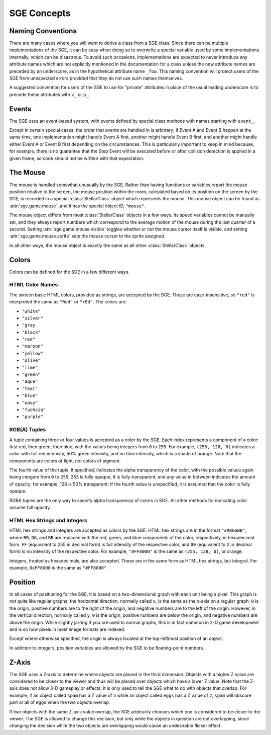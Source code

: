 SGE Concepts
============

Naming Conventions
------------------

There are many cases where you will want to derive a class from a SGE
class.  Since there can be multiple implementations of the SGE, it can
be easy when doing so to overwrite a special variable used by some
implementations internally, which can be disastrous.  To avoid such
occasions, implementations are expected to never introduce any attribute
names which are not explicitly mentioned in the documentation for a
class unless the new attribute names are preceded by an underscore, as
in the hypothetical attribute name ``_foo``.  This naming convention
will protect users of the SGE from unexpected errors provided that they
do not use such names themselves.

A suggested convention for users of the SGE to use for "private"
attributes in place of the usual leading underscore  is to precede these
attributes with ``v_`` or ``p_``.

Events
------

The SGE uses an event-based system, with events defined by special class
methods with names starting with ``event_``.

Except in certain special cases, the order that events are handled in is
arbitrary; if Event A and Event B happen at the same time, one
implementation might handle Event A first, another might handle Event B
first, and another might handle either Event A or Event B first
depending on the circumstances.  This is particularly important to keep
in mind because, for example, there is no guarantee that the Step Event
will be executed before or after collision detection is applied in a
given frame, so code should not be written with that expectation.

The Mouse
---------

The mouse is handled somewhat unusually by the SGE.  Rather than having
functions or variables report the mouse position relative to the screen,
the mouse position within the room, calculated based on its position on
the screen by the SGE, is recorded in a special :class:`StellarClass`
object which represents the mouse.  This mouse object can be found as
:attr:`sge.game.mouse`, and it has the special object ID, ``"mouse"``.

The mouse object differs from most :class:`StellarClass` objects in a
few ways.  Its speed variables cannot be manually set, and they always
report numbers which correspond to the average motion of the mouse
during the last quarter of a second.  Setting
:attr:`sge.game.mouse.visible` toggles whether or not the mouse cursor
itself is visible, and setting :attr:`sge.game.mouse.sprite` sets the
mouse cursor to the sprite assigned.

In all other ways, the mouse object is exactly the same as all other
:class:`StellarClass` objects.

Colors
------

Colors can be defined for the SGE in a few different ways.

HTML Color Names
~~~~~~~~~~~~~~~~

The sixteen basic HTML colors, provided as strings, are accepted by the
SGE.  These are case-insensitive, so ``"red"`` is interpreted the same
as ``"Red"`` or ``"rEd"``.  The colors are:

- ``"white"``
- ``"silver"``
- ``"gray``
- ``"black"``
- ``"red"``
- ``"maroon"``
- ``"yellow"``
- ``"olive"``
- ``"lime"``
- ``"green"``
- ``"aqua"``
- ``"teal"``
- ``"blue"``
- ``"navy"``
- ``"fuchsia"``
- ``"purple"``

RGB(A) Tuples
~~~~~~~~~~~~~

A tuple containing three or four values is accepted as a color by the
SGE.  Each index represents a component of a color: first red, then
green, then blue, with the values being integers from ``0`` to ``255``.
For example, ``(255, 128, 0)`` indicates a color with full red
intensity, 50% green intensity, and no blue intensity, which is a shade
of orange.  Note that the components are colors of light, not colors of
pigment.

The fourth value of the tuple, if specified, indicates the alpha
transparency of the color, with the possible values again being integers
from ``0`` to ``255``.  ``255`` is fully opaque, ``0`` is fully
transparent, and any value in between indicates the amount of opacity;
for example, 128 is 50% transparent.  If the fourth value is
unspecified, it is assumed that the color is fully opaque.

RGBA tuples are the only way to specify alpha transparency of colors in
SGE.  All other methods for indicating color assume full opacity.

HTML Hex Strings and Integers
~~~~~~~~~~~~~~~~~~~~~~~~~~~~~

HTML hex strings and integers are accepted as colors by the SGE.  HTML
hex strings are in the format ``"#RRGGBB"``, where ``RR``, ``GG``, and
``BB`` are replaced with the red, green, and blue components of the
color, respectively, in hexadecimal form.  ``FF`` (equivalent to 255 in
decimal form) is full intensity of the respective color, and ``00``
(equivalent to 0 in decimal form) is no intensity of the respective
color.  For example, ``"#FF8000"`` is the same as ``(255, 128, 0)``, or
orange.

Integers, treated as hexadecimals, are also accepted.  These are in the
same form as HTML hex strings, but integral.  For example, ``0xFF8000``
is the same as ``"#FF8000"``.

Position
--------

In all cases of positioning for the SGE, it is based on a
two-dimensional graph with each unit being a pixel.  This graph is not
quite like regular graphs; the horizontal direction, normally called
``x``, is the same as the x-axis on a regular graph; ``0`` is the
origin, positive numbers are to the right of the origin, and negative
numbers are to the left of the origin.  However, in the vertical
direction, normally called ``y``, ``0`` is the origin, positive numbers
are below the origin, and negative numbers are above the origin.  While
slightly jarring if you are used to normal graphs, this is in fact
common in 2-D game development and is so how pixels in most image
formats are indexed.

Except where otherwise specified, the origin is always located at the
top-leftmost position of an object.

In addition to integers, position variables are allowed by the SGE to be
floating-point numbers.

Z-Axis
------

The SGE uses a Z-axis to determine where objects are placed in the third
dimension.  Objects with a higher Z value are considered to be closer to
the viewer and thus will be placed over objects which have a lower Z
value.  Note that the Z-axis does not allow 3-D gameplay or effects; it
is only used to tell the SGE what to do with objects that overlap.  For
example, if an object called ``spam`` has a Z value of ``5`` while an
object called ``eggs`` has a Z value of ``2``, ``spam`` will obscure
part or all of ``eggs`` when the two objects overlap.

If two objects with the same Z-axis value overlap, the SGE arbitrarily
chooses which one is considered to be closer to the viewer.  The SGE is
allowed to change this decision, but only while the objects in question
are not overlapping, since changing the decision while the two objects
are overlapping would cause an undesirable flicker effect.
